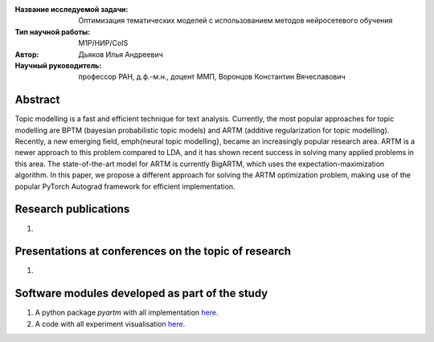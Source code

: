 |test| |codecov| |docs|

.. |test| image:: https://github.com/intsystems/ProjectTemplate/workflows/test/badge.svg
    :target: https://github.com/intsystems/ProjectTemplate/tree/master
    :alt: Test status
    
.. |codecov| image:: https://img.shields.io/codecov/c/github/intsystems/ProjectTemplate/master
    :target: https://app.codecov.io/gh/intsystems/ProjectTemplate
    :alt: Test coverage
    
.. |docs| image:: https://github.com/intsystems/ProjectTemplate/workflows/docs/badge.svg
    :target: https://intsystems.github.io/ProjectTemplate/
    :alt: Docs status


.. class:: center

    :Название исследуемой задачи: Оптимизация тематических моделей с использованием методов нейросетевого обучения
    :Тип научной работы: M1P/НИР/CoIS
    :Автор: Дьяков Илья Андреевич
    :Научный руководитель: профессор РАН, д.ф.-м.н., доцент ММП, Воронцов Константин Вячеславович

Abstract
========

Topic modelling is a fast and efficient technique for text analysis. Currently, the most popular approaches for topic modelling are BPTM (bayesian probabilistic topic models) and ARTM (additive regularization for topic modelling). Recently, a new emerging field, \emph{neural topic modelling}, became an increasingly popular research area. ARTM is a newer approach to this problem compared to LDA, and it has shown recent success in solving many applied problems in this area. The state-of-the-art model for ARTM is currently BigARTM, which uses the expectation-maximization algorithm. In this paper, we propose a different approach for solving the ARTM optimization problem, making use of the popular PyTorch Autograd framework for efficient implementation.

Research publications
===============================
1. 

Presentations at conferences on the topic of research
================================================
1. 

Software modules developed as part of the study
======================================================
1. A python package *pyartm* with all implementation `here <https://github.com/revit3d/TARTM/tree/master/src>`_.
2. A code with all experiment visualisation `here <https://github.com/revit3d/TARTM/tree/master/code/main.ipynb>`_.
